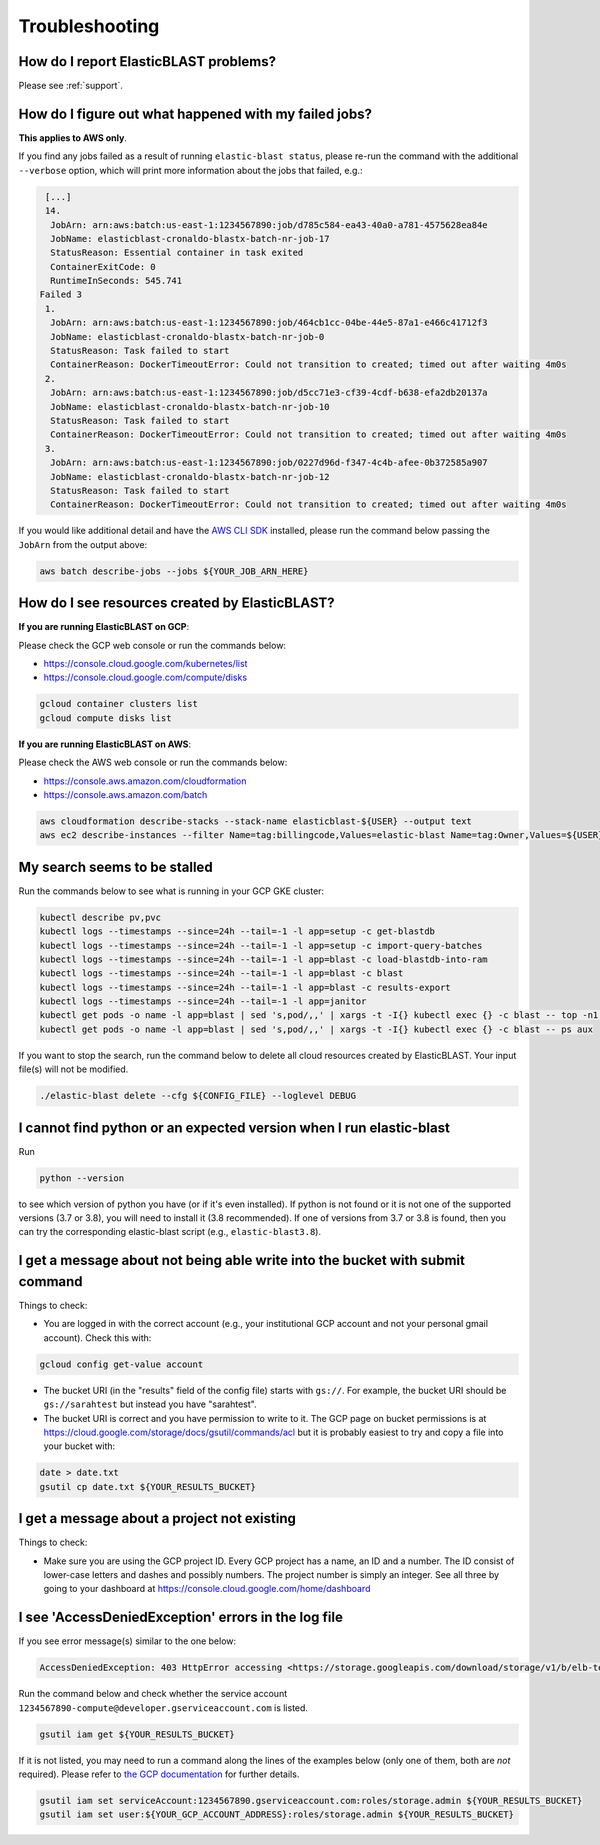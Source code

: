 ..                           PUBLIC DOMAIN NOTICE
..              National Center for Biotechnology Information
..  
.. This software is a "United States Government Work" under the
.. terms of the United States Copyright Act.  It was written as part of
.. the authors' official duties as United States Government employees and
.. thus cannot be copyrighted.  This software is freely available
.. to the public for use.  The National Library of Medicine and the U.S.
.. Government have not placed any restriction on its use or reproduction.
..   
.. Although all reasonable efforts have been taken to ensure the accuracy
.. and reliability of the software and data, the NLM and the U.S.
.. Government do not and cannot warrant the performance or results that
.. may be obtained by using this software or data.  The NLM and the U.S.
.. Government disclaim all warranties, express or implied, including
.. warranties of performance, merchantability or fitness for any particular
.. purpose.
..   
.. Please cite NCBI in any work or product based on this material.

.. _troubleshooting:

Troubleshooting
===============

How do I report ElasticBLAST problems?
--------------------------------------

Please see :ref:`support`.

How do I figure out what happened with my failed jobs?
------------------------------------------------------

**This applies to AWS only**.

If you find any jobs failed as a result of running ``elastic-blast status``,
please re-run the command with the additional ``--verbose`` option, which
will print more information about the jobs that failed, e.g.:

.. code-block:: bash

    [...]
    14.
     JobArn: arn:aws:batch:us-east-1:1234567890:job/d785c584-ea43-40a0-a781-4575628ea84e
     JobName: elasticblast-cronaldo-blastx-batch-nr-job-17
     StatusReason: Essential container in task exited
     ContainerExitCode: 0
     RuntimeInSeconds: 545.741
   Failed 3
    1.
     JobArn: arn:aws:batch:us-east-1:1234567890:job/464cb1cc-04be-44e5-87a1-e466c41712f3
     JobName: elasticblast-cronaldo-blastx-batch-nr-job-0
     StatusReason: Task failed to start
     ContainerReason: DockerTimeoutError: Could not transition to created; timed out after waiting 4m0s
    2.
     JobArn: arn:aws:batch:us-east-1:1234567890:job/d5cc71e3-cf39-4cdf-b638-efa2db20137a
     JobName: elasticblast-cronaldo-blastx-batch-nr-job-10
     StatusReason: Task failed to start
     ContainerReason: DockerTimeoutError: Could not transition to created; timed out after waiting 4m0s
    3.
     JobArn: arn:aws:batch:us-east-1:1234567890:job/0227d96d-f347-4c4b-afee-0b372585a907
     JobName: elasticblast-cronaldo-blastx-batch-nr-job-12
     StatusReason: Task failed to start
     ContainerReason: DockerTimeoutError: Could not transition to created; timed out after waiting 4m0s

If you would like additional detail and have the `AWS CLI SDK <https://aws.amazon.com/cli/>`_ installed,
please run the command below passing the ``JobArn`` from the output above:

.. code-block:: bash

    aws batch describe-jobs --jobs ${YOUR_JOB_ARN_HERE}


How do I see resources created by ElasticBLAST?
-----------------------------------------------

**If you are running ElasticBLAST on GCP**:

Please check the GCP web console or run the commands below:

* https://console.cloud.google.com/kubernetes/list
* https://console.cloud.google.com/compute/disks

.. code-block:: bash

   gcloud container clusters list
   gcloud compute disks list


**If you are running ElasticBLAST on AWS**:

Please check the AWS web console or run the commands below:

* https://console.aws.amazon.com/cloudformation
* https://console.aws.amazon.com/batch

.. code-block:: bash

   aws cloudformation describe-stacks --stack-name elasticblast-${USER} --output text 
   aws ec2 describe-instances --filter Name=tag:billingcode,Values=elastic-blast Name=tag:Owner,Values=${USER} --query "Reservations[*].Instances[*].InstanceId" --output text 


My search seems to be stalled
-----------------------------

Run the commands below to see what is running in your GCP GKE cluster:

.. code-block:: bash
    
   kubectl describe pv,pvc
   kubectl logs --timestamps --since=24h --tail=-1 -l app=setup -c get-blastdb
   kubectl logs --timestamps --since=24h --tail=-1 -l app=setup -c import-query-batches
   kubectl logs --timestamps --since=24h --tail=-1 -l app=blast -c load-blastdb-into-ram
   kubectl logs --timestamps --since=24h --tail=-1 -l app=blast -c blast
   kubectl logs --timestamps --since=24h --tail=-1 -l app=blast -c results-export
   kubectl logs --timestamps --since=24h --tail=-1 -l app=janitor
   kubectl get pods -o name -l app=blast | sed 's,pod/,,' | xargs -t -I{} kubectl exec {} -c blast -- top -n1 -cb
   kubectl get pods -o name -l app=blast | sed 's,pod/,,' | xargs -t -I{} kubectl exec {} -c blast -- ps aux

If you want to stop the search, run the command below to delete all cloud
resources created by ElasticBLAST. Your input file(s) will not be modified.

.. code-block:: bash

    ./elastic-blast delete --cfg ${CONFIG_FILE} --loglevel DEBUG


I cannot find python or an expected version when I run elastic-blast
--------------------------------------------------------------------

Run

.. code-block:: bash

    python --version 

to see which version of python you have (or if it's even installed).  If python is not found or
it is not one of the supported versions (3.7 or 3.8), you will need to install it (3.8 recommended). 
If one of versions from 3.7 or 3.8 is found, then you can try the corresponding elastic-blast 
script (e.g., ``elastic-blast3.8``).


I get a message about not being able write into the bucket with submit command
------------------------------------------------------------------------------

Things to check:

* You are logged in with the correct account (e.g., your institutional GCP account and not your personal gmail account).  Check this with:

.. code-block:: bash

   gcloud config get-value account

* The bucket URI (in the "results" field of the config file) starts with ``gs://``.  For example, the bucket URI should be ``gs://sarahtest`` but instead you have "sarahtest".

* The bucket URI is correct and you have permission to write to it.  The GCP page on bucket permissions is at https://cloud.google.com/storage/docs/gsutil/commands/acl but it is probably easiest to try and copy a file into your bucket with:

.. code-block:: bash

    date > date.txt
    gsutil cp date.txt ${YOUR_RESULTS_BUCKET}
    

I get a message about a project not existing
--------------------------------------------

Things to check:

* Make sure you are using the GCP project ID.  Every GCP project has a name, an ID and a number.  The ID consist of lower-case letters and dashes and possibly numbers.  The project number is simply an integer.  See all three by going to your dashboard at https://console.cloud.google.com/home/dashboard


I see 'AccessDeniedException' errors in the log file
----------------------------------------------------

If you see error message(s) similar to the one below:

.. code-block:: bash

    AccessDeniedException: 403 HttpError accessing <https://storage.googleapis.com/download/storage/v1/b/elb-test/o/tmp%2Fquery_batches%2Fbatch_000.fa?generation=1613505095926154&alt=media>: response: <{'x-guploader-uploadid': 'ABg5-Uw9u0gHzPyMeFeaQFUgPaHW5bgVbUbPs2rlk9yr6vPEbif6MainD6pvytbh7IAj82KJYlnVrpndRQ3fm3y5Dy8', 'content-type': 'text/html; charset=UTF-8', 'date': 'Tue, 16 Feb 2021 19:55:30 GMT', 'vary': 'Origin, X-Origin', 'expires': 'Tue, 16 Feb 2021 19:55:30 GMT', 'cache-control': 'private, max-age=0', 'content-length': '128', 'server': 'UploadServer', 'status': '403'}>, content <1234567890-compute@developer.gserviceaccount.com does not have storage.objects.get access to the Google Cloud Storage object.>

Run the command below and check whether the service account ``1234567890-compute@developer.gserviceaccount.com`` is listed.

.. code-block:: bash

    gsutil iam get ${YOUR_RESULTS_BUCKET}

If it is not listed, you may need to run a command along the lines of the
examples below (only one of them, both are *not* required).
Please refer to `the GCP documentation
<https://cloud.google.com/storage/docs/access-control/using-iam-permissions#gsutil>`_
for further details.


.. code-block:: bash

    gsutil iam set serviceAccount:1234567890.gserviceaccount.com:roles/storage.admin ${YOUR_RESULTS_BUCKET}
    gsutil iam set user:${YOUR_GCP_ACCOUNT_ADDRESS}:roles/storage.admin ${YOUR_RESULTS_BUCKET}

